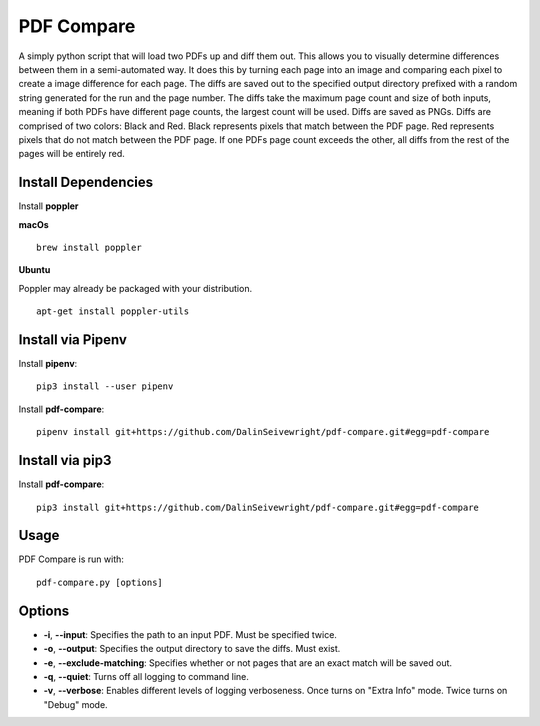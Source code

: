 PDF Compare
===========
A simply python script that will load two PDFs up and diff them out.  This allows you to visually determine differences between them in a semi-automated way.  It does this by turning each page into an image and comparing each pixel to create a image difference for each page.
The diffs are saved out to the specified output directory prefixed with a random string generated for the run and the page number.  The diffs take the maximum page count and size of both inputs, meaning if both PDFs have different page counts, the largest count will be used.
Diffs are saved as PNGs.  Diffs are comprised of two colors: Black and Red.  Black represents pixels that match between the PDF page.  Red represents pixels that do not match between the PDF page.  If one PDFs page count exceeds the other, all diffs from the rest of the pages will be entirely red.


Install Dependencies
------------
Install **poppler**

**macOs**
::
  brew install poppler

**Ubuntu**

Poppler may already be packaged with your distribution.
::
  apt-get install poppler-utils

Install via Pipenv
-------
Install **pipenv**:
::
   pip3 install --user pipenv

Install **pdf-compare**:
::
   pipenv install git+https://github.com/DalinSeivewright/pdf-compare.git#egg=pdf-compare

Install via pip3
----------------
Install **pdf-compare**:
::
   pip3 install git+https://github.com/DalinSeivewright/pdf-compare.git#egg=pdf-compare


Usage
-----
PDF Compare is run with:
::
   pdf-compare.py [options]

Options
-------
* **-i**, **--input**: Specifies the path to an input PDF.  Must be specified twice.
* **-o**, **--output**: Specifies the output directory to save the diffs.  Must exist.
* **-e**, **--exclude-matching**:  Specifies whether or not pages that are an exact match will be saved out.
* **-q**, **--quiet**: Turns off all logging to command line.
* **-v**, **--verbose**: Enables different levels of logging verboseness.  Once turns on "Extra Info" mode.  Twice turns on "Debug" mode.
